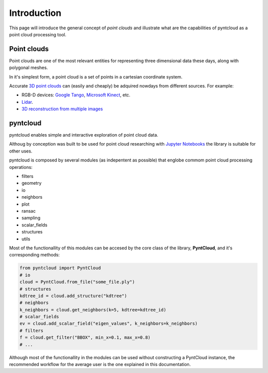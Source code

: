 
Introduction
============

This page will introduce the general concept of *point clouds* and illustrate 
what are the capabilities of pyntcloud as a point cloud processing tool.


Point clouds
------------
Point clouds are one of the most relevant entities for representing three dimensional
data these days, along with polygonal meshes.

In it's simplest form, a point cloud is a set of points in a cartesian coordinate 
system.

Accurate `3D point clouds <https://en.wikipedia.org/wiki/Point_cloud>`__ can (easily and cheaply) 
be adquired nowdays from different sources. For example:

- RGB-D devices: `Google Tango <http://get.google.com/tango/>`__, `Microsoft Kinect <https://developer.microsoft.com/en-us/windows/kinect>`__, etc.

- `Lidar <https://en.wikipedia.org/wiki/Lidar>`__.
- `3D reconstruction from multiple images <https://en.wikipedia.org/wiki/3D_reconstruction_from_multiple_images>`__

pyntcloud
---------
pyntcloud enables simple and interactive exploration of point cloud data. 

Althoug by conception was built to be used for point cloud researching with 
`Jupyter Notebooks <http://jupyter.org/>`__ the library is suitable for other uses.

pyntcloud is composed by several modules (as indepentent as possible) that englobe
commom point cloud processing operations:

-   filters
-   geometry
-   io
-   neighbors
-   plot
-   ransac
-   sampling
-   scalar_fields
-   structures
-   utils

Most of the functionallity of this modules can be accesed by the core class of
the library, **PyntCloud**, and it's corresponding methods:

.. code-block:: python

    from pyntcloud import PyntCloud
    # io
    cloud = PyntCloud.from_file("some_file.ply")
    # structures
    kdtree_id = cloud.add_structure("kdtree")
    # neighbors
    k_neighbors = cloud.get_neighbors(k=5, kdtree=kdtree_id)
    # scalar_fields
    ev = cloud.add_scalar_field("eigen_values", k_neighbors=k_neighbors)
    # filters
    f = cloud.get_filter("BBOX", min_x=0.1, max_x=0.8)
    # ...

Although most of the functionallity in the modules can be used without constructing
a PyntCloud instance, the recommended workflow for the average user is the one explained in this documentation.